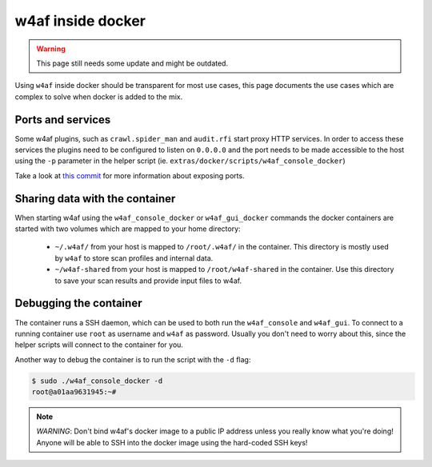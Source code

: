 w4af inside docker
==================

.. warning::

   This page still needs some update and might be outdated.

Using ``w4af`` inside docker should be transparent for most use cases, this page
documents the use cases which are complex to solve when docker is added to the
mix.

Ports and services
------------------

Some w4af plugins, such as ``crawl.spider_man`` and ``audit.rfi`` start proxy
HTTP services. In order to access these services the plugins need to be
configured to listen on ``0.0.0.0`` and the port needs to be made accessible
to the host using the ``-p`` parameter in the helper script
(ie. ``extras/docker/scripts/w4af_console_docker``)

Take a look at `this commit <https://github.com/andresriancho/w3af/commit/a8e2f66e31d8ad4a769cd0e7c12c87559dd026f3>`_
for more information about exposing ports.

Sharing data with the container
-------------------------------

When starting w4af using the ``w4af_console_docker`` or ``w4af_gui_docker``
commands the docker containers are started with two volumes which are mapped to
your home directory:

 * ``~/.w4af/`` from your host is mapped to ``/root/.w4af/`` in the container.
   This directory is mostly used by ``w4af`` to store scan profiles and internal
   data.

 * ``~/w4af-shared`` from your host is mapped to ``/root/w4af-shared`` in the
   container. Use this directory to save your scan results and provide input files
   to w4af.

Debugging the container
-----------------------

The container runs a SSH daemon, which can be used to both run the ``w4af_console``
and ``w4af_gui``. To connect to a running container use ``root`` as username and
``w4af`` as password. Usually you don't need to worry about this, since the helper
scripts will connect to the container for you.

Another way to debug the container is to run the script with the ``-d`` flag:

.. code-block:: console

    $ sudo ./w4af_console_docker -d
    root@a01aa9631945:~#


.. note::

    *WARNING*: Don't bind w4af's docker image to a public IP address unless you
    really know what you're doing! Anyone will be able to SSH into the docker
    image using the hard-coded SSH keys!
